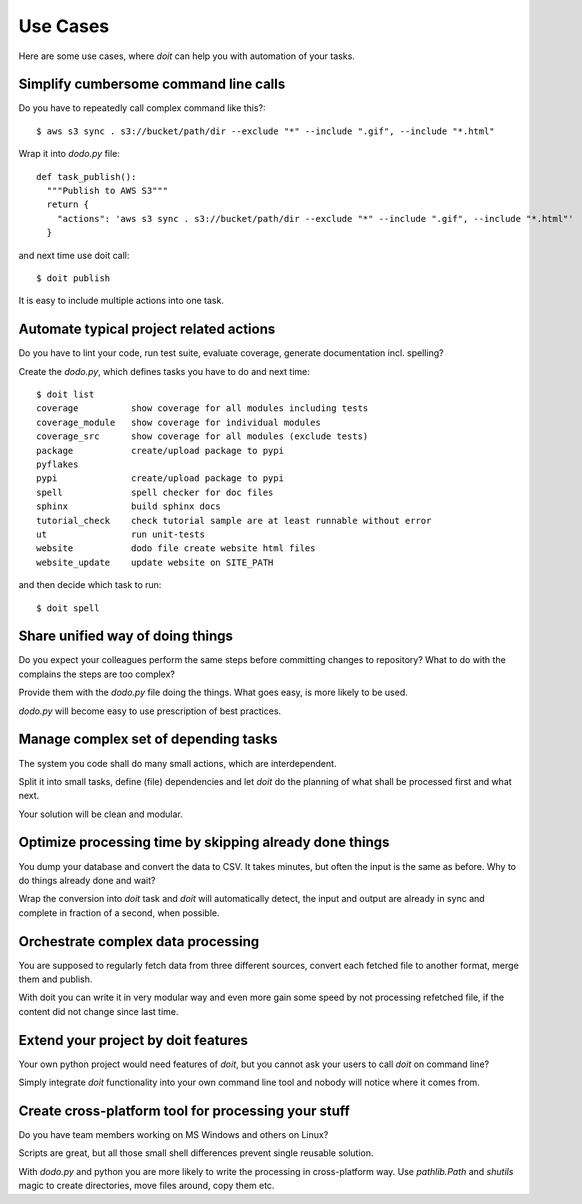 =========
Use Cases
=========

Here are some use cases, where `doit` can help you with automation of your tasks.

.. todo:: later add links to related tutorials and howtos. But be careful not to distract too much.


Simplify cumbersome command line calls
======================================

Do you have to repeatedly call complex command like this?::

    $ aws s3 sync . s3://bucket/path/dir --exclude "*" --include ".gif", --include "*.html"


Wrap it into `dodo.py` file::

    def task_publish():
      """Publish to AWS S3"""
      return {
        "actions": 'aws s3 sync . s3://bucket/path/dir --exclude "*" --include ".gif", --include "*.html"'
      }

and next time use doit call::

    $ doit publish

It is easy to include multiple actions into one task.


Automate typical project related actions
========================================

Do you have to lint your code, run test suite, evaluate coverage,
generate documentation incl. spelling?

Create the `dodo.py`, which defines tasks you have to do and next time::

    $ doit list
    coverage          show coverage for all modules including tests
    coverage_module   show coverage for individual modules
    coverage_src      show coverage for all modules (exclude tests)
    package           create/upload package to pypi
    pyflakes          
    pypi              create/upload package to pypi
    spell             spell checker for doc files
    sphinx            build sphinx docs
    tutorial_check    check tutorial sample are at least runnable without error
    ut                run unit-tests
    website           dodo file create website html files
    website_update    update website on SITE_PATH

and then decide which task to run::

    $ doit spell

Share unified way of doing things
=================================

Do you expect your colleagues perform the same steps before committing
changes to repository? What to do with the complains the steps are too complex?

Provide them with the `dodo.py` file doing the things. What goes easy,
is more likely to be used.

`dodo.py` will become easy to use prescription of best practices.

Manage complex set of depending tasks
=====================================

The system you code shall do many small actions, which are interdependent.

Split it into small tasks, define (file) dependencies and let `doit`
do the planning of what shall be processed first and what next.

Your solution will be clean and modular.

Optimize processing time by skipping already done things
========================================================

You dump your database and convert the data to CSV. It takes minutes,
but often the input is the same as before. Why to do things already
done and wait?

Wrap the conversion into `doit` task and `doit` will automatically
detect, the input and output are already in sync and complete in
fraction of a second, when possible.

Orchestrate complex data processing
===================================
You are supposed to regularly fetch data from three different sources,
convert each fetched file to another format, merge them and publish.

With doit you can write it in very modular way and even more gain some
speed by not processing refetched file, if the content did not change
since last time.

Extend your project by doit features
====================================
Your own python project would need features of `doit`, but you cannot ask your users to call `doit` on command line?

Simply integrate `doit` functionality into your own command line tool and nobody will notice where it comes from.

Create cross-platform tool for processing  your stuff
=====================================================
Do you have team members working on MS Windows and others on Linux?

Scripts are great, but all those small shell differences prevent
single reusable solution.

With `dodo.py` and python you are more likely to write the processing
in cross-platform way. Use `pathlib.Path` and `shutils` magic to
create directories, move files around, copy them etc.
